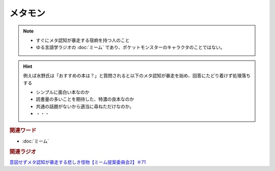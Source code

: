 メタモン
============================
.. note:: 
  * すぐにメタ認知が暴走する宿痾を持つ人のこと
  * ゆる言語学ラジオの :doc:`ミーム` であり、ポケットモンスターのキャラクタのことではない。

.. hint:: 
  例えば水野氏は「おすすめの本は？」と質問されると以下のメタ認知が暴走を始め、回答にたどり着けず処理落ちする

  * シンプルに面白い本なのか
  * 読書量の多いことを期待した、特濃の良本なのか
  * 共通の話題がないから適当に尋ねただけなのか。
  * ・・・

.. rubric:: 関連ワード
* :doc:`ミーム`

.. rubric:: 関連ラジオ
`意図せずメタ認知が暴走する悲しき怪物【ミーム提案委員会2】＃71`_

.. _意図せずメタ認知が暴走する悲しき怪物【ミーム提案委員会2】＃71: https://www.youtube.com/watch?v=sj7eer2tArs


